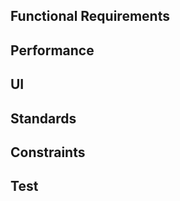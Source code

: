 ** Functional Requirements
   #+include: "./functional.org"
** Performance
** UI
   #+include: "./ui.org"
** Standards
** Constraints
   #+include: "./constraints.org"
** Test
   #+include: "./test.org"
